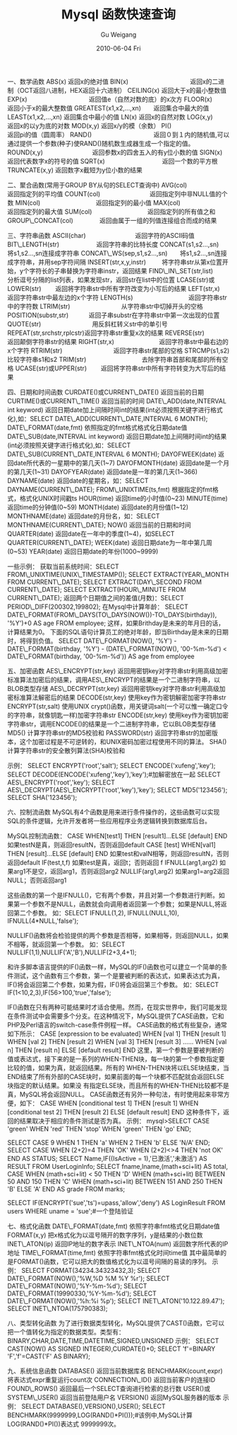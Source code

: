 #+TITLE: Mysql 函数快速查询
#+AUTHOR: Gu Weigang
#+EMAIL: guweigang@outlook.com
#+DATE: 2010-06-04 Fri
#+URI: /blog/2010/06/04/quick-query-mysql-function/
#+KEYWORDS: 
#+TAGS: function, mysql
#+LANGUAGE: zh_CN
#+OPTIONS: H:3 num:nil toc:nil \n:nil ::t |:t ^:nil -:nil f:t *:t <:t
#+DESCRIPTION: 

一、数学函数
ABS(x) 返回x的绝对值
BIN(x)　　　　　　　　　　返回x的二进制（OCT返回八进制，HEX返回十六进制）
CEILING(x) 返回大于x的最小整数值
EXP(x)　　　　　　　　　　返回值e（自然对数的底）的x次方
FLOOR(x)　　　　　　　　　返回小于x的最大整数值
GREATEST(x1,x2,...,xn)　　返回集合中最大的值
LEAST(x1,x2,...,xn) 返回集合中最小的值
LN(x) 返回x的自然对数
LOG(x,y)　　　　　　　　　返回x的以y为底的对数
MOD(x,y) 返回x/y的模（余数）
PI()　　　　　　　　　　　返回pi的值（圆周率）
RAND()　　　　　　　　　　返回０到１内的随机值,可以通过提供一个参数(种子)使RAND()随机数生成器生成一个指定的值。
ROUND(x,y)　　　　　　　　返回参数x的四舍五入的有y位小数的值
SIGN(x)　　　　　　　　　 返回代表数字x的符号的值
SQRT(x)　　　　　　　　　 返回一个数的平方根
TRUNCATE(x,y) 返回数字x截短为y位小数的结果

二、聚合函数(常用于GROUP BY从句的SELECT查询中)
AVG(col)　　　　　　　　　返回指定列的平均值
COUNT(col)　　　　　　　　返回指定列中非NULL值的个数
MIN(col)　　　　　　　　　返回指定列的最小值
MAX(col)　　　　　　　　　返回指定列的最大值
SUM(col)　　　　　　　　　返回指定列的所有值之和
GROUP\_CONCAT(col)　　　　 返回由属于一组的列值连接组合而成的结果

三、字符串函数
ASCII(char)　　　　　　　　返回字符的ASCII码值
BIT\_LENGTH(str)　　　　　　返回字符串的比特长度
CONCAT(s1,s2...,sn)　　　　将s1,s2...,sn连接成字符串
CONCAT\_WS(sep,s1,s2...,sn)　　将s1,s2...,sn连接成字符串，并用sep字符间隔
INSERT(str,x,y,instr) 　　 将字符串str从第x位置开始，y个字符长的子串替换为字符串instr，返回结果
FIND\_IN\_SET(str,list)　　　分析逗号分隔的list列表，如果发现str，返回str在list中的位置
LCASE(str)或LOWER(str)　　 返回将字符串str中所有字符改变为小写后的结果
LEFT(str,x)　　　　　　　　返回字符串str中最左边的x个字符
LENGTH(s)　　　　　　　　　返回字符串str中的字符数
LTRIM(str)　　　　　　　　 从字符串str中切掉开头的空格
POSITION(substr,str)　　　 返回子串substr在字符串str中第一次出现的位置
QUOTE(str)　　　　　　　　 用反斜杠转义str中的单引号
REPEAT(str,srchstr,rplcstr)返回字符串str重复x次的结果
REVERSE(str)　　　　　　　 返回颠倒字符串str的结果
RIGHT(str,x)　　　　　　　 返回字符串str中最右边的x个字符
RTRIM(str)　　　　　　　　 返回字符串str尾部的空格
STRCMP(s1,s2)　　　　　　　比较字符串s1和s2
TRIM(str)　　　　　　　　　去除字符串首部和尾部的所有空格
UCASE(str)或UPPER(str)　　 返回将字符串str中所有字符转变为大写后的结果

四、日期和时间函数
CURDATE()或CURRENT\_DATE() 返回当前的日期
CURTIME()或CURRENT\_TIME() 返回当前的时间
DATE\_ADD(date,INTERVAL int keyword) 返回日期date加上间隔时间int的结果(int必须按照关键字进行格式化),如：SELECT DATE\_ADD(CURRENT\_DATE,INTERVAL 6 MONTH);
DATE\_FORMAT(date,fmt) 依照指定的fmt格式格式化日期date值
DATE\_SUB(date,INTERVAL int keyword) 返回日期date加上间隔时间int的结果(int必须按照关键字进行格式化),如：SELECT DATE\_SUB(CURRENT\_DATE,INTERVAL 6 MONTH);
DAYOFWEEK(date) 返回date所代表的一星期中的第几天(1~7)
DAYOFMONTH(date) 返回date是一个月的第几天(1~31)
DAYOFYEAR(date) 返回date是一年的第几天(1~366)
DAYNAME(date) 返回date的星期名，如：SELECT DAYNAME(CURRENT\_DATE);
FROM\_UNIXTIME(ts,fmt) 根据指定的fmt格式，格式化UNIX时间戳ts
HOUR(time) 返回time的小时值(0~23)
MINUTE(time) 返回time的分钟值(0~59)
MONTH(date) 返回date的月份值(1~12)
MONTHNAME(date) 返回date的月份名，如：SELECT MONTHNAME(CURRENT\_DATE);
NOW() 返回当前的日期和时间
QUARTER(date) 返回date在一年中的季度(1~4)，如SELECT QUARTER(CURRENT\_DATE);
WEEK(date) 返回日期date为一年中第几周(0~53)
YEAR(date) 返回日期date的年份(1000~9999)

一些示例：
获取当前系统时间：SELECT FROM\_UNIXTIME(UNIX\_TIMESTAMP());
SELECT EXTRACT(YEAR\_MONTH FROM CURRENT\_DATE);
SELECT EXTRACT(DAY\_SECOND FROM CURRENT\_DATE);
SELECT EXTRACT(HOUR\_MINUTE FROM CURRENT\_DATE);
返回两个日期值之间的差值(月数)：SELECT PERIOD\_DIFF(200302,199802);
在Mysql中计算年龄：
SELECT DATE\_FORMAT(FROM\_DAYS(TO\_DAYS(NOW())-TO\_DAYS(birthday)), '%Y')+0 AS age FROM employee;
这样，如果Brithday是未来的年月日的话，计算结果为0。
下面的SQL语句计算员工的绝对年龄，即当Birthday是未来的日期时，将得到负值。
SELECT DATE\_FORMAT(NOW(), '%Y') - DATE\_FORMAT(birthday, '%Y') - (DATE\_FORMAT(NOW(), '00-%m-%d') < DATE\_FORMAT(birthday, '00-%m-%d')) AS age from employee

五、加密函数
AES\_ENCRYPT(str,key) 返回用密钥key对字符串str利用高级加密标准算法加密后的结果，调用AES\_ENCRYPT的结果是一个二进制字符串，以BLOB类型存储
AES\_DECRYPT(str,key) 返回用密钥key对字符串str利用高级加密标准算法解密后的结果
DECODE(str,key) 使用key作为密钥解密加密字符串str
ENCRYPT(str,salt) 使用UNIX crypt()函数，用关键词salt(一个可以惟一确定口令的字符串，就像钥匙一样)加密字符串str
ENCODE(str,key) 使用key作为密钥加密字符串str，调用ENCODE()的结果是一个二进制字符串，它以BLOB类型存储
MD5() 计算字符串str的MD5校验和
PASSWORD(str) 返回字符串str的加密版本，这个加密过程是不可逆转的，和UNIX密码加密过程使用不同的算法。
SHA() 计算字符串str的安全散列算法(SHA)校验和

示例：
SELECT ENCRYPT('root','salt');
SELECT ENCODE('xufeng','key');
SELECT DECODE(ENCODE('xufeng','key'),'key');#加解密放在一起
SELECT AES\_ENCRYPT('root','key');
SELECT AES\_DECRYPT(AES\_ENCRYPT('root','key'),'key');
SELECT MD5('123456');
SELECT SHA('123456');

六、控制流函数
MySQL有4个函数是用来进行条件操作的，这些函数可以实现SQL的条件逻辑，允许开发者将一些应用程序业务逻辑转换到数据库后台。

MySQL控制流函数：
CASE WHEN[test1] THEN [result1]...ELSE [default] END 如果testN是真，则返回resultN，否则返回default
CASE [test] WHEN[val1] THEN [result]...ELSE [default] END 如果test和valN相等，则返回resultN，否则返回default
IF(test,t,f) 如果test是真，返回t；否则返回 f
IFNULL(arg1,arg2) 如果arg1不是空，返回arg1，否则返回arg2
NULLIF(arg1,arg2) 如果arg1=arg2返回NULL；否则返回arg1

这些函数的第一个是IFNULL()，它有两个参数，并且对第一个参数进行判断。如果第一个参数不是NULL，函数就会向调用者返回第一个参数；如果是NULL,将返回第二个参数。
如：SELECT IFNULL(1,2), IFNULL(NULL,10), IFNULL(4*NULL,'false');

NULLIF()函数将会检验提供的两个参数是否相等，如果相等，则返回NULL，如果不相等，就返回第一个参数。
如：SELECT NULLIF(1,1),NULLIF('A','B'),NULLIF(2+3,4+1);

和许多脚本语言提供的IF()函数一样，MySQL的IF()函数也可以建立一个简单的条件测试，这个函数有三个参数，第一个是要被判断的表达式，如果表达式为真，IF()将会返回第二个参数，如果为假，IF()将会返回第三个参数。
如：SELECT IF(1<10,2,3),IF(56>100,'true','false');

IF()函数在只有两种可能结果时才适合使用。然而，在现实世界中，我们可能发现在条件测试中会需要多个分支。在这种情况下，MySQL提供了CASE函数，它和PHP及Perl语言的switch-case条件例程一样。
CASE函数的格式有些复杂，通常如下所示：
CASE [expression to be evaluated]
WHEN [val 1] THEN [result 1]
WHEN [val 2] THEN [result 2]
WHEN [val 3] THEN [result 3]
......
WHEN [val n] THEN [result n]
ELSE [default result]
END
这里，第一个参数是要被判断的值或表达式，接下来的是一系列的WHEN-THEN块，每一块的第一个参数指定要比较的值，如果为真，就返回结果。所有的 WHEN-THEN块将以ELSE块结束，当END结束了所有外部的CASE块时，如果前面的每一个块都不匹配就会返回ELSE块指定的默认结果。如果没 有指定ELSE块，而且所有的WHEN-THEN比较都不是真，MySQL将会返回NULL。
CASE函数还有另外一种句法，有时使用起来非常方便，如下：
CASE
WHEN [conditional test 1] THEN [result 1]
WHEN [conditional test 2] THEN [result 2]
ELSE [default result]
END
这种条件下，返回的结果取决于相应的条件测试是否为真。
示例：
mysql>SELECT CASE 'green'
 WHEN 'red' THEN 'stop'
 WHEN 'green' THEN 'go' END;

SELECT CASE 9 WHEN 1 THEN 'a' WHEN 2 THEN 'b' ELSE 'N/A' END;
SELECT CASE WHEN (2+2)=4 THEN 'OK' WHEN (2+2)<>4 THEN 'not OK' END AS STATUS;
SELECT Name,IF((IsActive = 1),'已激活','未激活') AS RESULT FROM UserLoginInfo;
SELECT fname,lname,(math+sci+lit) AS total,
CASE WHEN (math+sci+lit) < 50 THEN 'D'
WHEN (math+sci+lit) BETWEEN 50 AND 150 THEN 'C'
WHEN (math+sci+lit) BETWEEN 151 AND 250 THEN 'B'
ELSE 'A' END
AS grade FROM marks;

SELECT IF(ENCRYPT('sue','ts')=upass,'allow','deny') AS LoginResult FROM users WHERE uname = 'sue';#一个登陆验证

七、格式化函数
DATE\_FORMAT(date,fmt) 依照字符串fmt格式化日期date值
FORMAT(x,y) 把x格式化为以逗号隔开的数字序列，y是结果的小数位数
INET\_ATON(ip) 返回IP地址的数字表示
INET\_NTOA(num) 返回数字所代表的IP地址
TIME\_FORMAT(time,fmt) 依照字符串fmt格式化时间time值
其中最简单的是FORMAT()函数，它可以把大的数值格式化为以逗号间隔的易读的序列。
示例：
SELECT FORMAT(34234.34323432,3);
SELECT DATE\_FORMAT(NOW(),'%W,%D %M %Y %r');
SELECT DATE\_FORMAT(NOW(),'%Y-%m-%d');
SELECT DATE\_FORMAT(19990330,'%Y-%m-%d');
SELECT DATE\_FORMAT(NOW(),'%h:%i %p');
SELECT INET\_ATON('10.122.89.47');
SELECT INET\_NTOA(175790383);

八、类型转化函数
为了进行数据类型转化，MySQL提供了CAST()函数，它可以把一个值转化为指定的数据类型。类型有：BINARY,CHAR,DATE,TIME,DATETIME,SIGNED,UNSIGNED
示例：
SELECT CAST(NOW() AS SIGNED INTEGER),CURDATE()+0;
SELECT 'f'=BINARY 'F','f'=CAST('F' AS BINARY);

九、系统信息函数
DATABASE() 返回当前数据库名
BENCHMARK(count,expr) 将表达式expr重复运行count次
CONNECTION\_ID() 返回当前客户的连接ID
FOUND\_ROWS() 返回最后一个SELECT查询进行检索的总行数
USER()或SYSTEM\_USER() 返回当前登陆用户名
VERSION() 返回MySQL服务器的版本
示例：
SELECT DATABASE(),VERSION(),USER();
SELECT BENCHMARK(9999999,LOG(RAND()*PI()));#该例中,MySQL计算LOG(RAND()*PI())表达式 9999999次。



